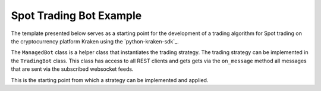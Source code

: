 .. The futures trading bot

Spot Trading Bot Example
----------------------------

The template presented below serves as a starting point for the development of a trading algorithm for
Spot trading on the cryptocurrency platform Kraken using the `python-kraken-sdk`_.

The ``ManagedBot`` class is a helper class that instantiates the trading strategy. The trading strategy
can be implemented in the ``TradingBot`` class. This class has access to all REST clients and gets
gets via the ``on_message`` method all messages that are sent via the subscribed websocket feeds.

This is the starting point from which a strategy can be implemented and applied.

.. code-block:: python
    :linenos:
    :caption: Spot Trading Bot Template

    from __future__ import annotations

    import asyncio
    import logging
    import logging.config
    import os
    import sys
    import traceback
    from typing import Optional, Union

    import requests
    import urllib3

    from kraken.exceptions import KrakenException
    from kraken.spot import KrakenSpotWSClient, Funding, Market, Staking, Trade, User

    logging.basicConfig(
        format="%(asctime)s %(module)s,line: %(lineno)d %(levelname)8s | %(message)s",
        datefmt="%Y/%m/%d %H:%M:%S",
        level=logging.INFO,
    )
    logging.getLogger().setLevel(logging.INFO)
    logging.getLogger("requests").setLevel(logging.WARNING)
    logging.getLogger("urllib3").setLevel(logging.WARNING)


    class TradingBot(KrakenSpotWSClient):
        """
        Class that implements the trading strategy

        * The on_message function gets all events from the websocket feed
        * Decisions can be made based on these events
        * Can place trades using the self.__trade client
        * Do everything you want

        ====== P A R A M E T E R S ======
        config: dict
            configuration like: {
                'key' 'kraken-futures-key',
                'secret': 'kraken-secret-key',
                'products': ['PI_XBTUSD']
            }
        """

        def __init__(self: "TradingBot", config: dict) -> None:
            super().__init__(
                key=config["key"], secret=config["secret"]
            )  # initialize the KakenFuturesWSClient
            self.__config: dict = config

            self.__user: Use = User(key=config["key"], secret=config["secret"])
            self.__trade: Trade = Trade(key=config["key"], secret=config["secret"])
            self.__market: Market = Market(key=config["key"], secret=config["secret"])
            self.__funding: Funding = Funding(key=config["key"], secret=config["secret"])
            self.__staking: Staking = Staking(key=config["key"], secret=config["secret"])

        async def on_message(self: "TradingBot", event: Union[dict,list]) -> None:
            """receives all events that came form the websocket connection"""
            if isinstance(event, dict) and "event" in event:
                if event["event"] == "heartbeat":
                    return
                if event["event"] == "pong":
                    return
            if "error" in event:
                # handle exceptions/errors sent by websocket connection ...
                pass

            logging.info(event)

            # ... apply your trading strategy here

            # call functions from self.__trade and other clients if conditions met...

            # try:
            #     print(self.__trade.create_order(
            #         ordertype='limit',
            #         side='buy',
            #         volume=2,
            #         pair='XBTUSD',
            #         price=12000
            #     ))
            # except KrakenException.KrakenPermissionDeniedError:
            #    # ... handle exceptions
            #    pass

            # The spot websocket client also allow sending orders via websockets
            # this is way faster than using REST endpoints.

            # await self.create_order(
            #     ordertype='limit',
            #     side='buy',
            #     pair='BTC/EUR',
            #     price=20000,
            #     volume=200
            # )

            # you can also un-/subscribe here using `self.subscribe(...)` or `self.unsubscribe(...)`

            # more can be found in the documentation

        # add more functions to customize the strading strategy
        # ...

        def save_exit(self: "TradingBot", reason: Optional[str] = "") -> None:
            """controlled shutdown of the strategy"""
            logging.warning(f"Save exit triggered, reason: {reason}")
            # ideas:
            #   * save the bots data
            #   * maybe close trades
            #   * enable dead man's switch
            sys.exit(1)


    class ManagedBot:
        """
        Class to manage the trading strategy

        subscribes to desired feeds, instantiates the strategy and runs until condition met

        ====== P A R A M E T E R S ======
        config: dict
            configuration like: {
                'key' 'kraken-futures-key',
                'secret': 'kraken-secret-key',
                'products': ['PI_XBTUSD']
            }
        """

        def __init__(self, config: dict):
            self.__config: dict = config
            self.__trading_strategy: Optional[TradingBot] = None

        def run(self: "ManagedBot") -> None:
            """Starts the event loop and bot"""
            if not self.__check_credentials():
                sys.exit(1)

            loop = asyncio.new_event_loop()
            asyncio.set_event_loop(loop)
            try:
                asyncio.run(self.__main())
            except KeyboardInterrupt:
                pass
            finally:
                loop.close()
                if self.__trading_strategy is not None:
                    self.__trading_strategy.save_exit(reason="Asyncio loop left")

        async def __main(self: ""ManagedBot) -> None:
            """
            Instantiates the trading strategy (bot) and subscribes to the
            desired websocket feeds. While no exception within the strategy occur
            run the loop.

            This variable `exception_occur` which is an attribute of the KrakenSpotWSClient
            can be set individually but is also beeing set to True if the websocket connection
            has some fatal error. This is used to exit the asyncio loop.
            """
            self.__trading_strategy = TradingBot(config=self.__config)

            await self.__trading_strategy.subscribe(
                subscription={"name": "ticker"}, pair=self.__config["pairs"]
            )
            await self.__trading_strategy.subscribe(
                subscription={"name": "ohlc", "interval": 15}, pair=self.__config["pairs"]
            )

            await self.__trading_strategy.subscribe(subscription={"name": "ownTrades"})
            await self.__trading_strategy.subscribe(subscription={"name": "openOrders"})

            while not self.__trading_strategy.exception_occur:
                try:
                    # check if bot feels good
                    # maybe send a status update every day
                    # ...
                    pass

                except Exception as exc:
                    message: str = f"Exception in main: {exc} {traceback.format_exc()}"
                    logging.error(message)
                    self.__trading_strategy.save_exit(reason=message)

                await asyncio.sleep(6)
            self.__trading_strategy.save_exit(
                reason="Left main loop because of exception in strategy."
            )
            return

        def __check_credentials(self: "ManagedBot") -> bool:
            """Checks the user credentials and the connection to Kraken"""
            try:
                User(self.__config["key"], self.__config["secret"]).get_account_balance()
                logging.info("Client credentials are valid")
                return True
            except urllib3.exceptions.MaxRetryError:
                logging.error("MaxRetryError, cannot connect.")
                return False
            except requests.exceptions.ConnectionError:
                logging.error("ConnectionError, Kraken not available.")
                return False
            except KrakenException.KrakenAuthenticationError:
                logging.error("Invalid credentials!")
                return False

        def save_exit(self, reason: str = "") -> None:
            """Invoces the save exit funtion of the trading strategy"""
            self.__trading_strategy.save_exit(reason=reason)


    def main() -> None:
        """Main"""
        bot_config: dict = {
            "key": os.getenv("API_KEY"),
            "secret": os.getenv("SECRET_KEY"),
            "pairs": ["DOT/EUR", "XBT/USD"],
        }
        managed_bot = ManagedBot(config=bot_config)
        try:
            managed_bot.run()
        except Exception:
            managed_bot.save_exit(
                reason=f"manageBot.run() has ended: {traceback.format_exc()}"
            )


    if __name__ == "__main__":
        main()
